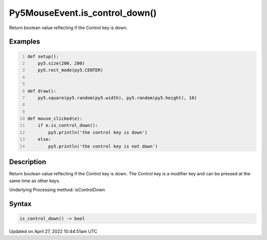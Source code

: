 Py5MouseEvent.is_control_down()
===============================

Return boolean value reflecting if the Control key is down.

Examples
--------

.. raw:: html

    <div class="example-table">

.. raw:: html

    <div class="example-row"><div class="example-cell-image">

.. raw:: html

    </div><div class="example-cell-code">

.. code:: python
    :number-lines:

    def setup():
        py5.size(200, 200)
        py5.rect_mode(py5.CENTER)


    def draw():
        py5.square(py5.random(py5.width), py5.random(py5.height), 10)


    def mouse_clicked(e):
        if e.is_control_down():
            py5.println('the control key is down')
        else:
            py5.println('the control key is not down')

.. raw:: html

    </div></div>

.. raw:: html

    </div>

Description
-----------

Return boolean value reflecting if the Control key is down. The Control key is a modifier key and can be pressed at the same time as other keys.

Underlying Processing method: isControlDown

Syntax
------

.. code:: python

    is_control_down() -> bool

Updated on April 27, 2022 10:44:51am UTC


